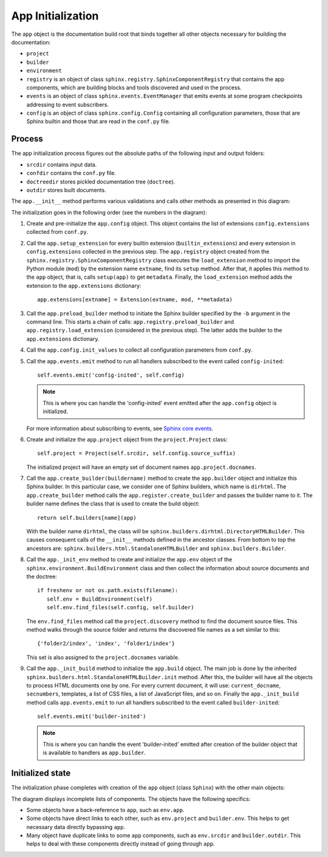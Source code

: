 .. _research_sphinx_process_app:

App Initialization
##################

.. graphviz:: phases_init.gv

The ``app`` object is the documentation build root that binds together all other objects necessary for building
the documentation:

*  ``project``
*  ``builder``
*  ``environment``
*  ``registry`` is an object of class ``sphinx.registry.SphinxComponentRegistry`` that contains the app components,
   which are building blocks and tools discovered and used in the process.
*  ``events`` is an object of class ``sphinx.events.EventManager`` that emits events at some
   program checkpoints addressing to event subscribers.
*  ``config`` is an object of class ``sphinx.config.Config`` containing all configuration parameters, those that are
   Sphinx builtin and those that are read in the ``conf.py`` file.


Process
=======

The app initialization process figures out the absolute paths of the following input and output folders:

*  ``srcdir`` contains input data.
*  ``confdir`` contains the ``conf.py`` file.
*  ``doctreedir`` stores pickled documentation tree (``doctree``).
*  ``outdir`` stores built documents.

The ``app.__init__`` method performs various validations and calls other methods as presented in this diagram:

.. uml:: app_init.uml
   :alt: Initialization phase

The initialization goes in the following order (see the numbers in the diagram):

#. Create and pre-initialize the ``app.config`` object. This object contains the list of extensions
   ``config.extensions`` collected from ``conf.py``.
#. Call the ``app.setup_extension`` for every builtin extension (``builtin_extensions``) and every extension
   in ``config.extensions`` collected in the previous step.
   The ``app.registry`` object created from the ``sphinx.registry.SphinxComponentRegistry`` class executes
   the ``load_extension`` method to import the Python module (``mod``) by the extension name ``extname``,
   find its ``setup`` method. After that, it applies this method to the ``app`` object, that is,
   calls ``setup(app)`` to get ``metadata``.
   Finally, the  ``load_extension`` method adds the extension to the ``app.extensions`` dictionary::

      app.extensions[extname] = Extension(extname, mod, **metadata)

#. Call the ``app.preload_builder`` method to initiate the Sphinx builder specified by the ``-b`` argument
   in the command line.
   This starts a chain of calls: ``app.registry.preload_builder`` and ``app.registry.load_extension``
   (considered in the previous step).
   The latter adds the builder to the ``app.extensions`` dictionary.
#. Call the ``app.config.init_values`` to collect all configuration parameters from ``conf.py``.
#. Call the ``app.events.emit`` method to run all handlers subscribed to the event called ``config-inited``::

      self.events.emit('config-inited', self.config)

   .. note:: This is where you can handle the 'config-inited' event emitted
      after the ``app.config`` object is initialized.

   For more information about subscribing to events,
   see `Sphinx core events <https://www.sphinx-doc.org/en/master/extdev/appapi.html#sphinx-core-events>`_.

#. Create and initialize the ``app.project`` object from the ``project.Project`` class::

      self.project = Project(self.srcdir, self.config.source_suffix)

   The initialized project will have an empty set of document names ``app.project.docnames``.

#. Call the ``app.create_builder(buildername)`` method to create the ``app.builder`` object
   and initialize this Sphinx builder. In this particular case, we consider one of Sphinx builders, which
   name is ``dirhtml``.
   The ``app.create_builder`` method calls the ``app.register.create_builder`` and passes the builder name to it.
   The builder name defines the class that is used to create the build object::

      return self.builders[name](app)

   With the builder name ``dirhtml``, the class will be ``sphinx.builders.dirhtml.DirectoryHTMLBuilder``.
   This causes consequent calls of the ``__init__`` methods defined in the ancestor classes.
   From bottom to top the ancestors are: ``sphinx.builders.html.StandaloneHTMLBuilder`` and ``sphinx.builders.Builder``.

#. Call the ``app._init_env`` method to create and initialize the ``app.env`` object of the
   ``sphinx.environment.BuildEnvironment`` class and then collect the information about source
   documents and the doctree::

      if freshenv or not os.path.exists(filename):
         self.env = BuildEnvironment(self)
         self.env.find_files(self.config, self.builder)

   The ``env.find_files`` method call the ``project.discovery`` method to find the document source files. This method
   walks through the source folder and returns the discovered file names as a set similar to this::

       {'folder2/index', 'index', 'folder1/index'}

   This set is also assigned to the ``project.docnames`` variable.

#. Call the ``app._init_build`` method to initialize the ``app.build`` object. The main job is done by the
   inherited ``sphinx.builders.html.StandaloneHTMLBuilder.init`` method. After this, the builder will have all
   the objects to process HTML documents one by one. For every current document, it will use: ``current_docname``,
   ``secnumbers``, templates, a list of CSS files, a list of JavaScript files, and so on.
   Finally the ``app._init_build`` method calls ``app.events.emit`` to run all handlers subscribed
   to the event called ``builder-inited``::

      self.events.emit('builder-inited')

   .. note:: This is where you can handle the event 'builder-inited' emitted after creation of the builder object
      that is available to handlers as ``app.builder``.


Initialized state
=================

The initialization phase completes with creation of the ``app`` object (class ``Sphinx``) with the other main objects:

.. uml:: structure_init.uml
   :alt: Initized state

The diagram displays incomplete lists of components.
The objects have the following specifics:

*  Some objects have a back-reference to ``app``, such as ``env.app``.
*  Some objects have direct links to each other, such as ``env.project`` and ``builder.env``.
   This helps to get necessary data directly bypassing ``app``.
*  Many object have duplicate links to some ``app`` components, such as ``env.srcdir`` and ``builder.outdir``.
   This helps to deal with these components directly instead of going through ``app``.
